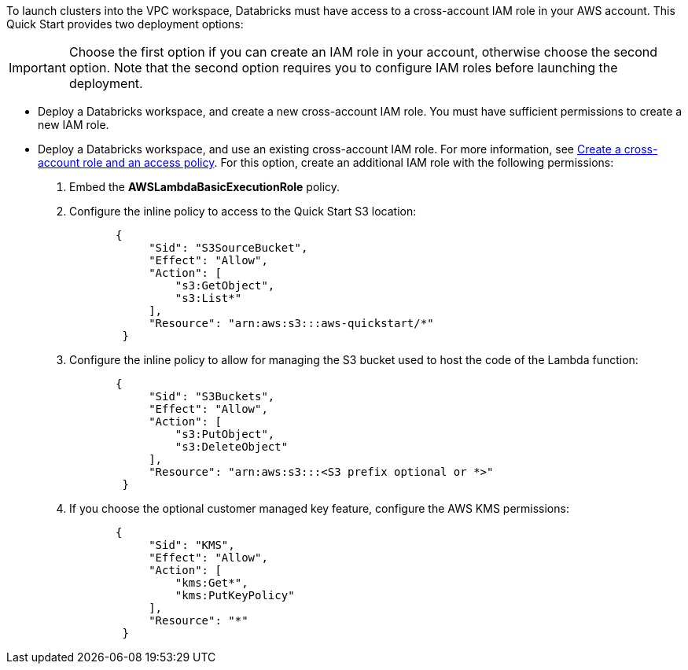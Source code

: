 // There are generally two deployment options. If additional are required, add them here

To launch clusters into the VPC workspace, Databricks must have access to a cross-account IAM role in your AWS account. This Quick Start provides two deployment options:

IMPORTANT: Choose the first option if you can create an IAM role in your account, otherwise choose the second option. Note that the second option requires you to configure IAM roles before launching the deployment.

* Deploy a Databricks workspace, and create a new cross-account IAM role. You must have sufficient permissions to create a new IAM role.
* Deploy a Databricks workspace, and use an existing cross-account IAM role. For more information, see https://docs.databricks.com/administration-guide/account-api/iam-role.html#create-a-cross-account-role-and-an-access-policy[Create a cross-account role and an access policy^]. For this option, create an additional IAM role with the following permissions:
. Embed the *AWSLambdaBasicExecutionRole* policy.
. Configure the inline policy to access to the Quick Start S3 location:
+
----
       {
            "Sid": "S3SourceBucket",
            "Effect": "Allow",
            "Action": [
                "s3:GetObject",
                "s3:List*"
            ],
            "Resource": "arn:aws:s3:::aws-quickstart/*"
        }
----
+
. Configure the inline policy to allow for managing the S3 bucket used to host the code of the Lambda function: 
+
----
       {
            "Sid": "S3Buckets",
            "Effect": "Allow",
            "Action": [
                "s3:PutObject",
                "s3:DeleteObject"
            ],
            "Resource": "arn:aws:s3:::<S3 prefix optional or *>"
        }
----
+
. If you choose the optional customer managed key feature, configure the AWS KMS permissions:
+
----
       {
            "Sid": "KMS",
            "Effect": "Allow",
            "Action": [
                "kms:Get*",
                "kms:PutKeyPolicy"
            ],
            "Resource": "*"
        }
---- 



